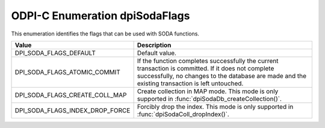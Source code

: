 .. _dpiSodaFlags:

ODPI-C Enumeration dpiSodaFlags
-------------------------------

This enumeration identifies the flags that can be used with SODA functions.

================================  =============================================
Value                             Description
================================  =============================================
DPI_SODA_FLAGS_DEFAULT            Default value.
DPI_SODA_FLAGS_ATOMIC_COMMIT      If the function completes successfully the
                                  current transaction is committed. If it does
                                  not complete successfully, no changes to the
                                  database are made and the existing
                                  transaction is left untouched.
DPI_SODA_FLAGS_CREATE_COLL_MAP    Create collection in MAP mode. This mode is
                                  only supported in
                                  :func:`dpiSodaDb_createCollection()`.
DPI_SODA_FLAGS_INDEX_DROP_FORCE   Forcibly drop the index. This mode is only
                                  supported in
                                  :func:`dpiSodaColl_dropIndex()`.
================================  =============================================

